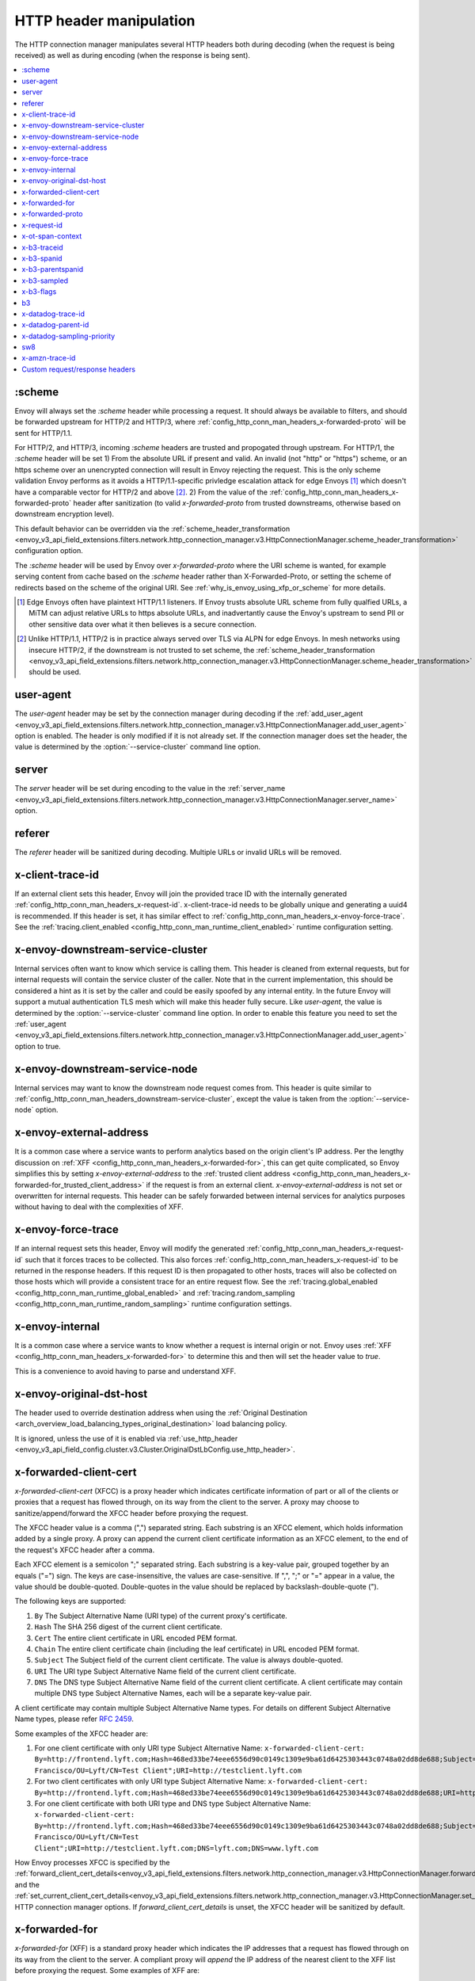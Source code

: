 .. _config_http_conn_man_headers:

HTTP header manipulation
========================

The HTTP connection manager manipulates several HTTP headers both during decoding (when the request
is being received) as well as during encoding (when the response is being sent).

.. contents::
  :local:

.. _config_http_conn_man_headers_scheme:

:scheme
-------

Envoy will always set the *:scheme* header while processing a request. It should always be available to filters, and should be forwarded upstream for HTTP/2 and HTTP/3, where :ref:`config_http_conn_man_headers_x-forwarded-proto` will be sent for HTTP/1.1.

For HTTP/2, and HTTP/3, incoming *:scheme* headers are trusted and propogated through upstream.
For HTTP/1, the *:scheme* header will be set
1) From the absolute URL if present and valid. An invalid (not "http" or "https") scheme, or an https scheme over an unencrypted connection will result in Envoy rejecting the request. This is the only scheme validation Envoy performs as it avoids a HTTP/1.1-specific privledge escalation attack for edge Envoys [1]_ which doesn't have a comparable vector for HTTP/2 and above [2]_.
2) From the value of the :ref:`config_http_conn_man_headers_x-forwarded-proto` header after sanitization (to valid *x-forwarded-proto* from trusted downstreams, otherwise based on downstream encryption level).

This default behavior can be overridden via the :ref:`scheme_header_transformation
<envoy_v3_api_field_extensions.filters.network.http_connection_manager.v3.HttpConnectionManager.scheme_header_transformation>`
configuration option.

The *:scheme* header will be used by Envoy over *x-forwarded-proto* where the URI scheme is wanted, for example serving content from cache based on the *:scheme* header rather than X-Forwarded-Proto, or setting the scheme of redirects based on the scheme of the original URI. See :ref:`why_is_envoy_using_xfp_or_scheme` for more details.

.. [1] Edge Envoys often have plaintext HTTP/1.1 listeners. If Envoy trusts absolute URL scheme from fully qualfied URLs, a MiTM can adjust relative URLs to https absolute URLs, and inadvertantly cause the Envoy's upstream to send PII or other sensitive data over what it then believes is a secure connection.
.. [2] Unlike HTTP/1.1, HTTP/2 is in practice always served over TLS via ALPN for edge Envoys. In mesh networks using insecure HTTP/2, if the downstream is not trusted to set scheme, the :ref:`scheme_header_transformation <envoy_v3_api_field_extensions.filters.network.http_connection_manager.v3.HttpConnectionManager.scheme_header_transformation>` should be used.

.. _config_http_conn_man_headers_user-agent:

user-agent
----------

The *user-agent* header may be set by the connection manager during decoding if the :ref:`add_user_agent
<envoy_v3_api_field_extensions.filters.network.http_connection_manager.v3.HttpConnectionManager.add_user_agent>` option is
enabled. The header is only modified if it is not already set. If the connection manager does set the header, the value
is determined by the :option:`--service-cluster` command line option.

.. _config_http_conn_man_headers_server:

server
------

The *server* header will be set during encoding to the value in the :ref:`server_name
<envoy_v3_api_field_extensions.filters.network.http_connection_manager.v3.HttpConnectionManager.server_name>` option.

.. _config_http_conn_man_headers_referer:

referer
-------

The *referer* header will be sanitized during decoding. Multiple URLs or invalid URLs will be removed.

.. _config_http_conn_man_headers_x-client-trace-id:

x-client-trace-id
-----------------

If an external client sets this header, Envoy will join the provided trace ID with the internally
generated :ref:`config_http_conn_man_headers_x-request-id`. x-client-trace-id needs to be globally
unique and generating a uuid4 is recommended. If this header is set, it has similar effect to
:ref:`config_http_conn_man_headers_x-envoy-force-trace`. See the :ref:`tracing.client_enabled
<config_http_conn_man_runtime_client_enabled>` runtime configuration setting.

.. _config_http_conn_man_headers_downstream-service-cluster:

x-envoy-downstream-service-cluster
----------------------------------

Internal services often want to know which service is calling them. This header is cleaned from
external requests, but for internal requests will contain the service cluster of the caller. Note
that in the current implementation, this should be considered a hint as it is set by the caller and
could be easily spoofed by any internal entity. In the future Envoy will support a mutual
authentication TLS mesh which will make this header fully secure. Like *user-agent*, the value
is determined by the :option:`--service-cluster` command line option. In order to enable this
feature you need to set the :ref:`user_agent <envoy_v3_api_field_extensions.filters.network.http_connection_manager.v3.HttpConnectionManager.add_user_agent>` option to true.

.. _config_http_conn_man_headers_downstream-service-node:

x-envoy-downstream-service-node
-------------------------------

Internal services may want to know the downstream node request comes from. This header
is quite similar to :ref:`config_http_conn_man_headers_downstream-service-cluster`, except the value is taken from
the  :option:`--service-node` option.

.. _config_http_conn_man_headers_x-envoy-external-address:

x-envoy-external-address
------------------------

It is a common case where a service wants to perform analytics based on the origin client's IP
address. Per the lengthy discussion on :ref:`XFF <config_http_conn_man_headers_x-forwarded-for>`,
this can get quite complicated, so Envoy simplifies this by setting *x-envoy-external-address*
to the :ref:`trusted client address <config_http_conn_man_headers_x-forwarded-for_trusted_client_address>`
if the request is from an external client. *x-envoy-external-address* is not set or overwritten
for internal requests. This header can be safely forwarded between internal services for analytics
purposes without having to deal with the complexities of XFF.

.. _config_http_conn_man_headers_x-envoy-force-trace:

x-envoy-force-trace
-------------------

If an internal request sets this header, Envoy will modify the generated
:ref:`config_http_conn_man_headers_x-request-id` such that it forces traces to be collected.
This also forces :ref:`config_http_conn_man_headers_x-request-id` to be returned in the response
headers. If this request ID is then propagated to other hosts, traces will also be collected on
those hosts which will provide a consistent trace for an entire request flow. See the
:ref:`tracing.global_enabled <config_http_conn_man_runtime_global_enabled>` and
:ref:`tracing.random_sampling <config_http_conn_man_runtime_random_sampling>` runtime
configuration settings.

.. _config_http_conn_man_headers_x-envoy-internal:

x-envoy-internal
----------------

It is a common case where a service wants to know whether a request is internal origin or not. Envoy
uses :ref:`XFF <config_http_conn_man_headers_x-forwarded-for>` to determine this and then will set
the header value to *true*.

This is a convenience to avoid having to parse and understand XFF.

.. _config_http_conn_man_headers_x-envoy-original-dst-host:

x-envoy-original-dst-host
-------------------------

The header used to override destination address when using the
:ref:`Original Destination <arch_overview_load_balancing_types_original_destination>`
load balancing policy.

It is ignored, unless the use of it is enabled via
:ref:`use_http_header <envoy_v3_api_field_config.cluster.v3.Cluster.OriginalDstLbConfig.use_http_header>`.

.. _config_http_conn_man_headers_x-forwarded-client-cert:

x-forwarded-client-cert
-----------------------

*x-forwarded-client-cert* (XFCC) is a proxy header which indicates certificate information of part
or all of the clients or proxies that a request has flowed through, on its way from the client to the
server. A proxy may choose to sanitize/append/forward the XFCC header before proxying the request.

The XFCC header value is a comma (",") separated string. Each substring is an XFCC element, which
holds information added by a single proxy. A proxy can append the current client certificate
information as an XFCC element, to the end of the request's XFCC header after a comma.

Each XFCC element is a semicolon ";" separated string. Each substring is a key-value pair, grouped
together by an equals ("=") sign. The keys are case-insensitive, the values are case-sensitive. If
",", ";" or "=" appear in a value, the value should be double-quoted. Double-quotes in the value
should be replaced by backslash-double-quote (\").

The following keys are supported:

1. ``By`` The Subject Alternative Name (URI type) of the current proxy's certificate.
2. ``Hash`` The SHA 256 digest of the current client certificate.
3. ``Cert`` The entire client certificate in URL encoded PEM format.
4. ``Chain`` The entire client certificate chain (including the leaf certificate) in URL encoded PEM format.
5. ``Subject`` The Subject field of the current client certificate. The value is always double-quoted.
6. ``URI`` The URI type Subject Alternative Name field of the current client certificate.
7. ``DNS`` The DNS type Subject Alternative Name field of the current client certificate. A client certificate may contain multiple DNS type Subject Alternative Names, each will be a separate key-value pair.

A client certificate may contain multiple Subject Alternative Name types. For details on different Subject Alternative Name types, please refer `RFC 2459`_.

.. _RFC 2459: https://tools.ietf.org/html/rfc2459#section-4.2.1.7

Some examples of the XFCC header are:

1. For one client certificate with only URI type Subject Alternative Name: ``x-forwarded-client-cert: By=http://frontend.lyft.com;Hash=468ed33be74eee6556d90c0149c1309e9ba61d6425303443c0748a02dd8de688;Subject="/C=US/ST=CA/L=San Francisco/OU=Lyft/CN=Test Client";URI=http://testclient.lyft.com``
2. For two client certificates with only URI type Subject Alternative Name: ``x-forwarded-client-cert: By=http://frontend.lyft.com;Hash=468ed33be74eee6556d90c0149c1309e9ba61d6425303443c0748a02dd8de688;URI=http://testclient.lyft.com,By=http://backend.lyft.com;Hash=9ba61d6425303443c0748a02dd8de688468ed33be74eee6556d90c0149c1309e;URI=http://frontend.lyft.com``
3. For one client certificate with both URI type and DNS type Subject Alternative Name: ``x-forwarded-client-cert: By=http://frontend.lyft.com;Hash=468ed33be74eee6556d90c0149c1309e9ba61d6425303443c0748a02dd8de688;Subject="/C=US/ST=CA/L=San Francisco/OU=Lyft/CN=Test Client";URI=http://testclient.lyft.com;DNS=lyft.com;DNS=www.lyft.com``

How Envoy processes XFCC is specified by the
:ref:`forward_client_cert_details<envoy_v3_api_field_extensions.filters.network.http_connection_manager.v3.HttpConnectionManager.forward_client_cert_details>`
and the
:ref:`set_current_client_cert_details<envoy_v3_api_field_extensions.filters.network.http_connection_manager.v3.HttpConnectionManager.set_current_client_cert_details>`
HTTP connection manager options. If *forward_client_cert_details* is unset, the XFCC header will be sanitized by
default.

.. _config_http_conn_man_headers_x-forwarded-for:

x-forwarded-for
---------------

*x-forwarded-for* (XFF) is a standard proxy header which indicates the IP addresses that a request has
flowed through on its way from the client to the server. A compliant proxy will *append* the IP
address of the nearest client to the XFF list before proxying the request. Some examples of XFF are:

1. ``x-forwarded-for: 50.0.0.1`` (single client)
2. ``x-forwarded-for: 50.0.0.1, 40.0.0.1`` (external proxy hop)
3. ``x-forwarded-for: 50.0.0.1, 10.0.0.1`` (internal proxy hop)

Envoy will only append to XFF if the :ref:`use_remote_address
<envoy_v3_api_field_extensions.filters.network.http_connection_manager.v3.HttpConnectionManager.use_remote_address>`
HTTP connection manager option is set to true and the :ref:`skip_xff_append
<envoy_v3_api_field_extensions.filters.network.http_connection_manager.v3.HttpConnectionManager.skip_xff_append>`
is set false. This means that if *use_remote_address* is false (which is the default) or
*skip_xff_append* is true, the connection manager operates in a transparent mode where it does not
modify XFF.

.. attention::

  In general, *use_remote_address* should be set to true when Envoy is deployed as an edge
  node (aka a front proxy), whereas it may need to be set to false when Envoy is used as
  an internal service node in a mesh deployment.

.. _config_http_conn_man_headers_x-forwarded-for_trusted_client_address:

The value of *use_remote_address* controls how Envoy determines the *trusted client address*.
Given an HTTP request that has traveled through a series of zero or more proxies to reach
Envoy, the trusted client address is the earliest source IP address that is known to be
accurate. The source IP address of the immediate downstream node's connection to Envoy is
trusted. XFF *sometimes* can be trusted. Malicious clients can forge XFF, but the last
address in XFF can be trusted if it was put there by a trusted proxy. Alternatively, Envoy
supports :ref:`extensions <envoy_v3_api_field_extensions.filters.network.http_connection_manager.v3.HttpConnectionManager.original_ip_detection_extensions>`
for determining the *trusted client address* or original IP address.

Envoy's default rules for determining the trusted client address (*before* appending anything
to XFF) are:

* If *use_remote_address* is false and an XFF containing at least one IP address is
  present in the request, the trusted client address is the *last* (rightmost) IP address in XFF.
* Otherwise, the trusted client address is the source IP address of the immediate downstream
  node's connection to Envoy.

In an environment where there are one or more trusted proxies in front of an edge
Envoy instance, the :ref:`XFF extension <envoy_v3_api_msg_extensions.http.original_ip_detection.xff.v3.XffConfig>`
can be configured via the :ref:`original_ip_detection_extensions field
<envoy_v3_api_field_extensions.filters.network.http_connection_manager.v3.HttpConnectionManager.original_ip_detection_extensions>`
to set the *xff_num_trusted_hops* option which controls the number of additional
addresses that are to be trusted:

* If *use_remote_address* is false and *xff_num_trusted_hops* is set to a value *N* that is
  greater than zero, the trusted client address is the (N+1)th address from the right end
  of XFF. (If the XFF contains fewer than N+1 addresses, Envoy falls back to using the
  immediate downstream connection's source address as trusted client address.)
* If *use_remote_address* is true and *xff_num_trusted_hops* is set to a value *N* that is
  greater than zero, the trusted client address is the Nth address from the right end
  of XFF. (If the XFF contains fewer than N addresses, Envoy falls back to using the
  immediate downstream connection's source address as trusted client address.)

Envoy uses the trusted client address contents to determine whether a request originated
externally or internally. This influences whether the
:ref:`config_http_conn_man_headers_x-envoy-internal` header is set.

Example 1: Envoy as edge proxy, without a trusted proxy in front of it
    Settings:
      | use_remote_address = true
      | xff_num_trusted_hops = 0

    Request details:
      | Downstream IP address = 192.0.2.5
      | XFF = "203.0.113.128, 203.0.113.10, 203.0.113.1"

    Result:
      | Trusted client address = 192.0.2.5 (XFF is ignored)
      | X-Envoy-External-Address is set to 192.0.2.5
      | XFF is changed to "203.0.113.128, 203.0.113.10, 203.0.113.1, 192.0.2.5"
      | X-Envoy-Internal is removed (if it was present in the incoming request)

Example 2: Envoy as internal proxy, with the Envoy edge proxy from Example 1 in front of it
    Settings:
      | use_remote_address = false
      | xff_num_trusted_hops = 0

    Request details:
      | Downstream IP address = 10.11.12.13 (address of the Envoy edge proxy)
      | XFF = "203.0.113.128, 203.0.113.10, 203.0.113.1, 192.0.2.5"

    Result:
      | Trusted client address = 192.0.2.5 (last address in XFF is trusted)
      | X-Envoy-External-Address is not modified
      | X-Envoy-Internal is removed (if it was present in the incoming request)

Example 3: Envoy as edge proxy, with two trusted external proxies in front of it
    Settings:
      | use_remote_address = true
      | xff_num_trusted_hops = 2

    Request details:
      | Downstream IP address = 192.0.2.5
      | XFF = "203.0.113.128, 203.0.113.10, 203.0.113.1"

    Result:
      | Trusted client address = 203.0.113.10 (2nd to last address in XFF is trusted)
      | X-Envoy-External-Address is set to 203.0.113.10
      | XFF is changed to "203.0.113.128, 203.0.113.10, 203.0.113.1, 192.0.2.5"
      | X-Envoy-Internal is removed (if it was present in the incoming request)

Example 4: Envoy as internal proxy, with the edge proxy from Example 3 in front of it
    Settings:
      | use_remote_address = false
      | xff_num_trusted_hops = 2

    Request details:
      | Downstream IP address = 10.11.12.13 (address of the Envoy edge proxy)
      | XFF = "203.0.113.128, 203.0.113.10, 203.0.113.1, 192.0.2.5"

    Result:
      | Trusted client address = 203.0.113.10
      | X-Envoy-External-Address is not modified
      | X-Envoy-Internal is removed (if it was present in the incoming request)

Example 5: Envoy as an internal proxy, receiving a request from an internal client
    Settings:
      | use_remote_address = false
      | xff_num_trusted_hops = 0

    Request details:
      | Downstream IP address = 10.20.30.40 (address of the internal client)
      | XFF is not present

    Result:
      | Trusted client address = 10.20.30.40
      | X-Envoy-External-Address remains unset
      | X-Envoy-Internal is set to "false"

Example 6: The internal Envoy from Example 5, receiving a request proxied by another Envoy
    Settings:
      | use_remote_address = false
      | xff_num_trusted_hops = 0

    Request details:
      | Downstream IP address = 10.20.30.50 (address of the Envoy instance proxying to this one)
      | XFF = "10.20.30.40"

    Result:
      | Trusted client address = 10.20.30.40
      | X-Envoy-External-Address remains unset
      | X-Envoy-Internal is set to "true"

A few very important notes about XFF:

1. If *use_remote_address* is set to true, Envoy sets the
   :ref:`config_http_conn_man_headers_x-envoy-external-address` header to the trusted
   client address.

.. _config_http_conn_man_headers_x-forwarded-for_internal_origin:

2. XFF is what Envoy uses to determine whether a request is internal origin or external origin.
   If *use_remote_address* is set to true, the request is internal if and only if the
   request contains no XFF and the immediate downstream node's connection to Envoy has
   an internal (RFC1918 or RFC4193) source address. If *use_remote_address* is false, the
   request is internal if and only if XFF contains a single RFC1918 or RFC4193 address.

   * **NOTE**: If an internal service proxies an external request to another internal service, and
     includes the original XFF header, Envoy will append to it on egress if
     :ref:`use_remote_address <envoy_v3_api_field_extensions.filters.network.http_connection_manager.v3.HttpConnectionManager.use_remote_address>` is set. This will cause
     the other side to think the request is external. Generally, this is what is intended if XFF is
     being forwarded. If it is not intended, do not forward XFF, and forward
     :ref:`config_http_conn_man_headers_x-envoy-internal` instead.
   * **NOTE**: If an internal service call is forwarded to another internal service (preserving XFF),
     Envoy will not consider it internal. This is a known "bug" due to the simplification of how
     XFF is parsed to determine if a request is internal. In this scenario, do not forward XFF and
     allow Envoy to generate a new one with a single internal origin IP.

.. _config_http_conn_man_headers_x-forwarded-proto:

x-forwarded-proto
-----------------

It is a common case where a service wants to know what the originating protocol (HTTP or HTTPS) was
of the connection terminated by front/edge Envoy. *x-forwarded-proto* contains this information. It
will be set to either *http* or *https*.

Downstream *x-forwarded-proto* headers will only be trusted if *xff_num_trusted_hops* is non-zero.
If *xff_num_trusted_hops* is zero, downstream *x-forwarded-proto* headers and *:scheme* headers
will be set to http or https based on if the downstream connection is TLS or not.

If the scheme is changed via the :ref:`scheme_header_transformation
<envoy_v3_api_field_extensions.filters.network.http_connection_manager.v3.HttpConnectionManager.scheme_header_transformation>`
configuration option, *x-forwarded-proto* will be updated as well.

The *x-forwarded-proto* header will be used by Envoy over *:scheme* where the underlying encryption is wanted, for example clearing default ports based on *x-forwarded-proto*. See :ref:`why_is_envoy_using_xfp_or_scheme` for more details.

.. _config_http_conn_man_headers_x-request-id:

x-request-id
------------

The *x-request-id* header is used by Envoy to uniquely identify a request as well as perform stable
access logging and tracing. Envoy will generate an *x-request-id* header for all external origin
requests (the header is sanitized). It will also generate an *x-request-id* header for internal
requests that do not already have one. This means that *x-request-id* can and should be propagated
between client applications in order to have stable IDs across the entire mesh. Due to the out of
process architecture of Envoy, the header can not be automatically forwarded by Envoy itself. This
is one of the few areas where a thin client library is needed to perform this duty. How that is done
is out of scope for this documentation. If *x-request-id* is propagated across all hosts, the
following features are available:

* Stable :ref:`access logging <config_access_log>` via the
  :ref:`v3 API runtime filter<envoy_v3_api_field_config.accesslog.v3.AccessLogFilter.runtime_filter>`.
* Stable tracing when performing random sampling via the :ref:`tracing.random_sampling
  <config_http_conn_man_runtime_random_sampling>` runtime setting or via forced tracing using the
  :ref:`config_http_conn_man_headers_x-envoy-force-trace` and
  :ref:`config_http_conn_man_headers_x-client-trace-id` headers.

See the architecture overview on
:ref:`context propagation <arch_overview_tracing_context_propagation>` for more information.

.. _config_http_conn_man_headers_x-ot-span-context:

x-ot-span-context
-----------------

The *x-ot-span-context* HTTP header is used by Envoy to establish proper parent-child relationships
between tracing spans when used with the LightStep tracer.
For example, an egress span is a child of an ingress
span (if the ingress span was present). Envoy injects the *x-ot-span-context* header on ingress requests and
forwards it to the local service. Envoy relies on the application to propagate *x-ot-span-context* on
the egress call to an upstream. See more on tracing :ref:`here <arch_overview_tracing>`.

.. _config_http_conn_man_headers_x-b3-traceid:

x-b3-traceid
------------

The *x-b3-traceid* HTTP header is used by the Zipkin tracer in Envoy.
The TraceId is 64-bit in length and indicates the overall ID of the
trace. Every span in a trace shares this ID. See more on zipkin tracing
`here <https://github.com/openzipkin/b3-propagation>`__.

.. _config_http_conn_man_headers_x-b3-spanid:

x-b3-spanid
-----------

The *x-b3-spanid* HTTP header is used by the Zipkin tracer in Envoy.
The SpanId is 64-bit in length and indicates the position of the current
operation in the trace tree. The value should not be interpreted: it may or
may not be derived from the value of the TraceId. See more on zipkin tracing
`here <https://github.com/openzipkin/b3-propagation>`__.

.. _config_http_conn_man_headers_x-b3-parentspanid:

x-b3-parentspanid
-----------------

The *x-b3-parentspanid* HTTP header is used by the Zipkin tracer in Envoy.
The ParentSpanId is 64-bit in length and indicates the position of the
parent operation in the trace tree. When the span is the root of the trace
tree, the ParentSpanId is absent. See more on zipkin tracing
`here <https://github.com/openzipkin/b3-propagation>`__.

.. _config_http_conn_man_headers_x-b3-sampled:

x-b3-sampled
------------

The *x-b3-sampled* HTTP header is used by the Zipkin tracer in Envoy.
When the Sampled flag is either not specified or set to 1, the span will be reported to the tracing
system. Once Sampled is set to 0 or 1, the same
value should be consistently sent downstream. See more on zipkin tracing
`here <https://github.com/openzipkin/b3-propagation>`__.

.. _config_http_conn_man_headers_x-b3-flags:

x-b3-flags
----------

The *x-b3-flags* HTTP header is used by the Zipkin tracer in Envoy.
The encode one or more options. For example, Debug is encoded as
``X-B3-Flags: 1``. See more on zipkin tracing
`here <https://github.com/openzipkin/b3-propagation>`__.

.. _config_http_conn_man_headers_b3:

b3
----------

The *b3* HTTP header is used by the Zipkin tracer in Envoy.
Is a more compressed header format. See more on zipkin tracing
`here <https://github.com/openzipkin/b3-propagation#single-header>`__.

.. _config_http_conn_man_headers_x-datadog-trace-id:

x-datadog-trace-id
------------------

The *x-datadog-trace-id* HTTP header is used by the Datadog tracer in Envoy.
The 64-bit value represents the ID of the overall trace, and is used to correlate
the spans.

.. _config_http_conn_man_headers_x-datadog-parent-id:

x-datadog-parent-id
-------------------

The *x-datadog-parent-id* HTTP header is used by the Datadog tracer in Envoy.
The 64-bit value uniquely identifies the span within the trace, and is used to
create parent-child relationships between spans.

.. _config_http_conn_man_headers_x-datadog-sampling-priority:

x-datadog-sampling-priority
---------------------------

The *x-datadog-sampling-priority* HTTP header is used by the Datadog tracer in Envoy.
The integer value indicates the sampling decision that has been made for this trace.
A value of 0 indicates that the trace should not be collected, and a value of 1
requests that spans are sampled and reported.

.. _config_http_conn_man_headers_sw8:

sw8
----------

The *sw8* HTTP header is used by the SkyWalking tracer in Envoy. It contains the key
tracing context for the SkyWalking tracer and is used to establish the relationship between
the tracing spans of downstream and Envoy. See more on SkyWalking tracing
`here <https://github.com/apache/skywalking/blob/v8.1.0/docs/en/protocols/Skywalking-Cross-Process-Propagation-Headers-Protocol-v3.md>`__.

.. _config_http_conn_man_headers_x-amzn-trace-id:

x-amzn-trace-id
---------------

The *x-amzn-trace-id* HTTP header is used by the AWS X-Ray tracer in Envoy. The trace ID,
parent ID and sampling decision are added to HTTP requests in the tracing header. See more on AWS X-Ray tracing
`here <https://docs.aws.amazon.com/xray/latest/devguide/xray-concepts.html#xray-concepts-tracingheader>`__.

.. _config_http_conn_man_headers_custom_request_headers:

Custom request/response headers
-------------------------------

Custom request/response headers can be added to a request/response at the weighted cluster,
route, virtual host, and/or global route configuration level. See the
:ref:`v3 <envoy_v3_api_msg_config.route.v3.RouteConfiguration>` API documentation.

Neither *:-prefixed* pseudo-headers nor the Host: header may be modified via this mechanism. The *:path*
and *:authority* headers may instead be modified via mechanisms such as
:ref:`prefix_rewrite <envoy_v3_api_field_config.route.v3.RouteAction.prefix_rewrite>`,
:ref:`regex_rewrite <envoy_v3_api_field_config.route.v3.RouteAction.regex_rewrite>`, and
:ref:`host_rewrite <envoy_v3_api_field_config.route.v3.RouteAction.host_rewrite_literal>`.

Headers are appended to requests/responses in the following order: weighted cluster level headers,
route level headers, virtual host level headers and finally global level headers.

Envoy supports adding dynamic values to request and response headers. The percent symbol (%) is
used to delimit variable names.

.. attention::

  If a literal percent symbol (%) is desired in a request/response header, it must be escaped by
  doubling it. For example, to emit a header with the value ``100%``, the custom header value in
  the Envoy configuration must be ``100%%``.

Supported variable names are:

%DOWNSTREAM_REMOTE_ADDRESS%
    Remote address of the downstream connection. If the address is an IP address it includes both
    address and port.

    .. note::

      This may not be the physical remote address of the peer if the address has been inferred from
      :ref:`Proxy Protocol filter <config_listener_filters_proxy_protocol>` or :ref:`x-forwarded-for
      <config_http_conn_man_headers_x-forwarded-for>`.

%DOWNSTREAM_REMOTE_ADDRESS_WITHOUT_PORT%
    Same as **%DOWNSTREAM_REMOTE_ADDRESS%** excluding port if the address is an IP address.

%DOWNSTREAM_LOCAL_ADDRESS%
    Local address of the downstream connection. If the address is an IP address it includes both
    address and port.
    If the original connection was redirected by iptables REDIRECT, this represents
    the original destination address restored by the
    :ref:`Original Destination Filter <config_listener_filters_original_dst>` using SO_ORIGINAL_DST socket option.
    If the original connection was redirected by iptables TPROXY, and the listener's transparent
    option was set to true, this represents the original destination address and port.

%DOWNSTREAM_LOCAL_ADDRESS_WITHOUT_PORT%
    Same as **%DOWNSTREAM_LOCAL_ADDRESS%** excluding port if the address is an IP address.

%DOWNSTREAM_LOCAL_PORT%
    Similar to **%DOWNSTREAM_LOCAL_ADDRESS_WITHOUT_PORT%**, but only extracts the port portion of the **%DOWNSTREAM_LOCAL_ADDRESS%**

%DOWNSTREAM_LOCAL_URI_SAN%
  HTTP
    The URIs present in the SAN of the local certificate used to establish the downstream TLS connection.
  TCP
    The URIs present in the SAN of the local certificate used to establish the downstream TLS connection.

%DOWNSTREAM_PEER_URI_SAN%
  HTTP
    The URIs present in the SAN of the peer certificate used to establish the downstream TLS connection.
  TCP
    The URIs present in the SAN of the peer certificate used to establish the downstream TLS connection.

%DOWNSTREAM_LOCAL_SUBJECT%
  HTTP
    The subject present in the local certificate used to establish the downstream TLS connection.
  TCP
    The subject present in the local certificate used to establish the downstream TLS connection.

%DOWNSTREAM_PEER_SUBJECT%
  HTTP
    The subject present in the peer certificate used to establish the downstream TLS connection.
  TCP
    The subject present in the peer certificate used to establish the downstream TLS connection.

%DOWNSTREAM_PEER_ISSUER%
  HTTP
    The issuer present in the peer certificate used to establish the downstream TLS connection.
  TCP
    The issuer present in the peer certificate used to establish the downstream TLS connection.

%DOWNSTREAM_TLS_SESSION_ID%
  HTTP
    The session ID for the established downstream TLS connection.
  TCP
    The session ID for the established downstream TLS connection.

%DOWNSTREAM_TLS_CIPHER%
  HTTP
    The OpenSSL name for the set of ciphers used to establish the downstream TLS connection.
  TCP
    The OpenSSL name for the set of ciphers used to establish the downstream TLS connection.

%DOWNSTREAM_TLS_VERSION%
  HTTP
    The TLS version (e.g., ``TLSv1.2``, ``TLSv1.3``) used to establish the downstream TLS connection.
  TCP
    The TLS version (e.g., ``TLSv1.2``, ``TLSv1.3``) used to establish the downstream TLS connection.

%DOWNSTREAM_PEER_FINGERPRINT_256%
  HTTP
    The hex-encoded SHA256 fingerprint of the client certificate used to establish the downstream TLS connection.
  TCP
    The hex-encoded SHA256 fingerprint of the client certificate used to establish the downstream TLS connection.

%DOWNSTREAM_PEER_FINGERPRINT_1%
  HTTP
    The hex-encoded SHA1 fingerprint of the client certificate used to establish the downstream TLS connection.
  TCP
    The hex-encoded SHA1 fingerprint of the client certificate used to establish the downstream TLS connection.

%DOWNSTREAM_PEER_SERIAL%
  HTTP
    The serial number of the client certificate used to establish the downstream TLS connection.
  TCP
    The serial number of the client certificate used to establish the downstream TLS connection.

%DOWNSTREAM_PEER_CERT%
  HTTP
    The client certificate in the URL-encoded PEM format used to establish the downstream TLS connection.
  TCP
    The client certificate in the URL-encoded PEM format used to establish the downstream TLS connection.

%DOWNSTREAM_PEER_CERT_V_START%
  HTTP
    The validity start date of the client certificate used to establish the downstream TLS connection.
  TCP
    The validity start date of the client certificate used to establish the downstream TLS connection.

  DOWNSTREAM_PEER_CERT_V_START can be customized with specifiers as specified in
  :ref:`access log format rules<config_access_log_format_downstream_peer_cert_v_start>`.

%DOWNSTREAM_PEER_CERT_V_END%
  HTTP
    The validity end date of the client certificate used to establish the downstream TLS connection.
  TCP
    The validity end date of the client certificate used to establish the downstream TLS connection.

  DOWNSTREAM_PEER_CERT_V_END can be customized with specifiers as specified in
  :ref:`access log format rules<config_access_log_format_downstream_peer_cert_v_end>`.

%HOSTNAME%
    The system hostname.

%PROTOCOL%
    The original protocol which is already added by Envoy as a
    :ref:`x-forwarded-proto <config_http_conn_man_headers_x-forwarded-proto>` request header.

%UPSTREAM_METADATA(["namespace", "key", ...])%
    Populates the header with :ref:`EDS endpoint metadata <envoy_v3_api_field_config.endpoint.v3.LbEndpoint.metadata>` from the
    upstream host selected by the router. Metadata may be selected from any namespace. In general,
    metadata values may be strings, numbers, booleans, lists, nested structures, or null. Upstream
    metadata values may be selected from nested structs by specifying multiple keys. Otherwise,
    only string, boolean, and numeric values are supported. If the namespace or key(s) are not
    found, or if the selected value is not a supported type, then no header is emitted. The
    namespace and key(s) are specified as a JSON array of strings. Finally, percent symbols in the
    parameters **do not** need to be escaped by doubling them.

    Upstream metadata cannot be added to request headers as the upstream host has not been selected
    when custom request headers are generated.

%DYNAMIC_METADATA(["namespace", "key", ...])%
    Similar to UPSTREAM_METADATA, populates the header with dynamic metadata available in a request
    (e.g.: added by filters like the header-to-metadata filter).

    This works both on request and response headers.

%UPSTREAM_REMOTE_ADDRESS%
    Remote address of the upstream host. If the address is an IP address it includes both address
    and port. The upstream remote address cannot be added to request headers as the upstream host
    has not been selected when custom request headers are generated.

%PER_REQUEST_STATE(reverse.dns.data.name)%
    Populates the header with values set on the stream info filterState() object. To be
    usable in custom request/response headers, these values must be of type
    Envoy::Router::StringAccessor. These values should be named in standard reverse DNS style,
    identifying the organization that created the value and ending in a unique name for the data.

%REQ(header-name)%
    Populates the header with a value of the request header.

%START_TIME%
    Request start time. START_TIME can be customized with specifiers as specified in
    :ref:`access log format rules<config_access_log_format_start_time>`.

    An example of setting a custom header with current time in seconds with the milliseconds resolution:

    .. code-block:: none

      route:
        cluster: www
      request_headers_to_add:
        - header:
            key: "x-request-start"
            value: "%START_TIME(%s.%3f)%"
          append: true

%RESPONSE_FLAGS%
    Additional details about the response or connection, if any. Possible values and their meanings
    are listed in the access log formatter :ref:`documentation<config_access_log_format_response_flags>`.

%RESPONSE_CODE_DETAILS%
    Response code details provides additional information about the HTTP response code, such as
    who set it (the upstream or envoy) and why.
